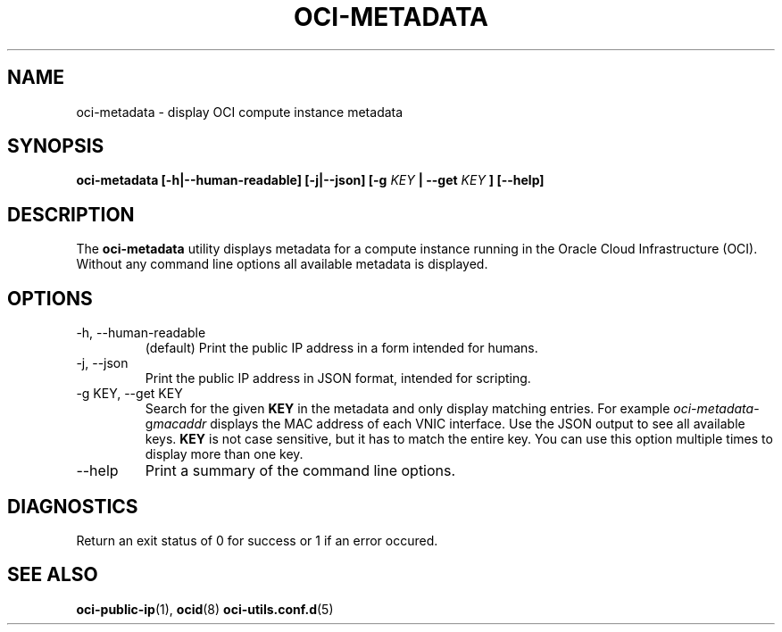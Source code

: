 .\" Process this file with
.\" groff -man -Tascii oci-metadata.1
.\"
.\" Copyright (c) 2017, 2018 Oracle and/or its affiliates. All rights reserved.
.\"
.TH OCI-METADATA 1 "MAY 2018" Linux "User Manuals"
.SH NAME
oci-metadata \- display OCI compute instance metadata
.SH SYNOPSIS
.B oci-metadata [-h|--human-readable] [-j|--json] [-g
.I KEY
.B | --get
.I KEY
.B ] [--help]
.SH DESCRIPTION
The
.B oci-metadata
utility displays metadata for a compute instance running in the Oracle
Cloud Infrastructure (OCI).  Without any command line options all available metadata is displayed.
.SH OPTIONS
.IP -h,\ --human-readable
(default) Print the public IP address in a form intended for humans.
.IP -j,\ --json
Print the public IP address in JSON format, intended for scripting.
.IP "-g KEY, --get KEY"
Search for the given
.B KEY
in the metadata and only display matching entries.  For example
.IR oci-metadata -g macaddr
displays the MAC address of each VNIC interface.  Use the JSON output to see all available keys.
.B KEY
is not case sensitive, but it has to match the entire key.  You can use this option multiple times to display more than one key.
.IP --help
Print a summary of the command line options.
.SH DIAGNOSTICS
Return an exit status of 0 for success or 1 if an error occured.
.SH "SEE ALSO"
.BR oci-public-ip (1),
.BR ocid (8)
.BR oci-utils.conf.d (5)
